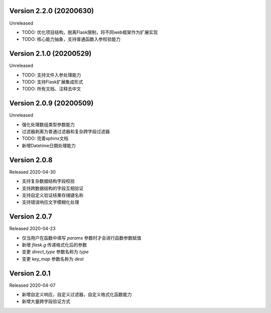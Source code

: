 .. py:currentmodule:: pre_request


Version 2.2.0 (20200630)
-------------------------

Unreleased

- TODO: 优化项目结构，脱离Flask限制，将不同web框架作为扩展实现
- TODO: 核心能力抽象，支持普通函数入参校验能力

Version 2.1.0 (20200529)
--------------------------

Unreleased

- TODO: 支持文件入参处理能力
- TODO: 支持Flask扩展集成形式
- TODO: 所有文档、注释去中文

Version 2.0.9 (20200509)
-------------------------

Unreleased

-  强化处理数组类型参数能力
-  过滤器剥离为普通过滤器和复杂跨字段过滤器
-  TODO: 完善sphinx文档
-  新增Datetime日期处理能力

Version 2.0.8
--------------

Released 2020-04-30

-  支持复杂数据结构字段校验
-  支持跨数据结构的字段互相验证
-  支持自定义验证结果存储键名称
-  支持错误响应文字模糊化处理

Version 2.0.7
--------------

Released 2020-04-23

-  仅当用户在函数中填写 `params` 参数时才会进行函数参数赋值
-  新增 `flask.g` 传递格式化后的参数
-  变更 `direct_type` 参数名称为 `type`
-  变更 `key_map` 参数名称为 `dest`


Version 2.0.1
---------------

Released 2020-04-07

-  新增自定义响应，自定义过滤器，自定义格式化函数能力
-  新增大量跨字段验证方式
